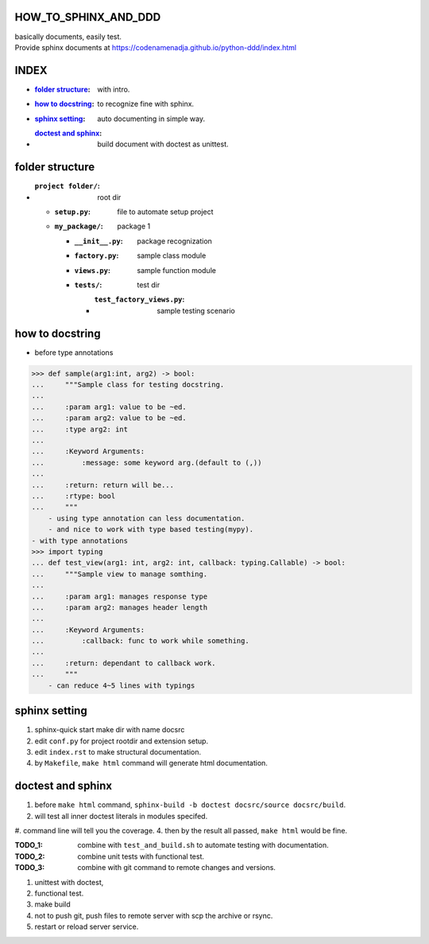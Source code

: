 HOW_TO_SPHINX_AND_DDD
=====================

| basically documents, easily test.
| Provide sphinx documents at https://codenamenadja.github.io/python-ddd/index.html

INDEX
=====

- :`folder structure`_: with intro.
- :`how to docstring`_: to recognize fine with sphinx.
- :`sphinx setting`_: auto documenting in simple way.
- :`doctest and sphinx`_: build document with doctest as unittest.

folder structure
=================

- :``project folder/``: root dir
  - :``setup.py``: file to automate setup project
  - :``my_package/``: package 1
    - :``__init__.py``: package recognization
    - :``factory.py``: sample class module
    - :``views.py``: sample function module
    - :``tests/``: test dir
      - :``test_factory_views.py``: sample testing scenario

how to docstring
================

- before type annotations

>>> def sample(arg1:int, arg2) -> bool:
...     """Sample class for testing docstring.
...  
...     :param arg1: value to be ~ed.
...     :param arg2: value to be ~ed.
...     :type arg2: int
... 
...     :Keyword Arguments:
...         :message: some keyword arg.(default to (,))
... 
...     :return: return will be...
...     :rtype: bool
...     """
    - using type annotation can less documentation.
    - and nice to work with type based testing(mypy).
- with type annotations
>>> import typing
... def test_view(arg1: int, arg2: int, callback: typing.Callable) -> bool:
...     """Sample view to manage somthing.
... 
...     :param arg1: manages response type
...     :param arg2: manages header length
... 
...     :Keyword Arguments:
...         :callback: func to work while something.
... 
...     :return: dependant to callback work.
...     """
    - can reduce 4~5 lines with typings

sphinx setting
==============

1. sphinx-quick start make dir with name docsrc
#. edit ``conf.py`` for project rootdir and extension setup.
#. edit ``index.rst`` to make structural documentation.
#. by ``Makefile``, ``make html`` command will generate html documentation.

doctest and sphinx
==================

1. before ``make html`` command, ``sphinx-build -b doctest docsrc/source docsrc/build``.
#. will test all inner doctest literals in modules specifed.
#. command line will tell you the coverage.
4. then by the result all passed, ``make html`` would be fine.

:TODO_1: combine with ``test_and_build.sh`` to automate testing with documentation.
:TODO_2: combine unit tests with functional test.
:TODO_3: combine with git command to remote changes and versions.

1. unittest with doctest,
#. functional test.
#. make build
#. not to push git, push files to remote server with scp the archive or rsync.
#. restart or reload server service.

